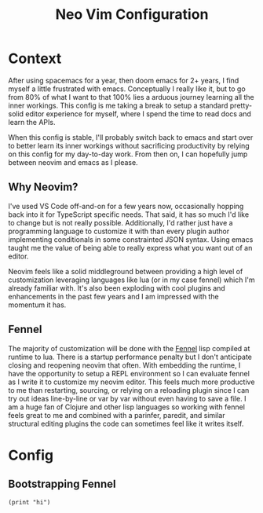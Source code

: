 #+title: Neo Vim Configuration

* Context

After using spacemacs for a year, then doom emacs for 2+ years, I find myself a little frustrated with emacs. Conceptually I really like it, but to go from 80% of what I want to that 100% lies a arduous journey learning all the inner workings. This config is me taking a break to setup a standard pretty-solid editor experience for myself, where I spend the time to read docs and learn the APIs.

When this config is stable, I'll probably switch back to emacs and start over to better learn its inner workings without sacrificing productivity by relying on this config for my day-to-day work. From then on, I can hopefully jump between neovim and emacs as I please.

** Why Neovim?

I've used VS Code off-and-on for a few years now, occasionally hopping back into it for TypeScript specific needs. That said, it has so much I'd like to change but is not really possible. Additionally, I'd rather just have a programming language to customize it with than every plugin author implementing conditionals in some constrainted JSON syntax. Using emacs taught me the value of being able to really express what you want out of an editor.

Neovim feels like a solid middleground between providing a high level of customization leveraging languages like lua (or in my case fennel) which I'm already familiar with. It's also been exploding with cool plugins and enhancements in the past few years and I am impressed with the momentum it has.

** Fennel

The majority of customization will be done with the [[https://fennel-lang.org/][Fennel]] lisp compiled at runtime to lua. There is a startup performance penalty but I don't anticipate closing and reopening neovim that often. With embedding the runtime, I have the opportunity to setup a REPL environment so I can evaluate fennel as I write it to customize my neovim editor. This feels much more productive to me than restarting, sourcing, or relying on a reloading plugin since I can try out ideas line-by-line or var by var without even having to save a file. I am a huge fan of Clojure and other lisp languages so working with fennel feels great to me and combined with a parinfer, paredit, and similar structural editing plugins the code can sometimes feel like it writes itself.

* Config

** Bootstrapping Fennel

#+begin_src fennel :tangle init.fnl
 (print "hi")
#+end_src
